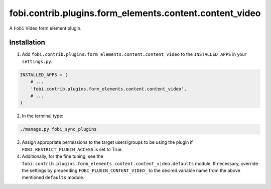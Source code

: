 fobi.contrib.plugins.form_elements.content.content_video
========================================================
A ``Fobi`` Video form element plugin.

Installation
------------
1. Add ``fobi.contrib.plugins.form_elements.content.content_video`` to the
   ``INSTALLED_APPS`` in your ``settings.py``.

.. code-block:: python

    INSTALLED_APPS = (
        # ...
        'fobi.contrib.plugins.form_elements.content.content_video',
        # ...
    )

2. In the terminal type:

.. code-block:: sh

    ./manage.py fobi_sync_plugins

3. Assign appropriate permissions to the target users/groups to be using
   the plugin if ``FOBI_RESTRICT_PLUGIN_ACCESS`` is set to True.

4. Additionally, for the fine tuning, see the
   ``fobi.contrib.plugins.form_elements.content.content_video.defaults``
   module. If necessary, override the settings by prepending
   ``FOBI_PLUGIN_CONTENT_VIDEO_`` to the desired variable name from the
   above mentioned ``defaults`` module.
